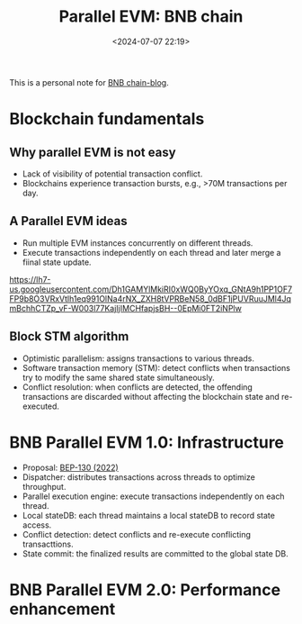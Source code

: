 #+title: Parallel EVM: BNB chain
#+date: <2024-07-07 22:19>
#+description:  This is a personal note for [[https://www.bnbchain.org/zh-CN/blog/road-to-high-performance-parallel-evm-for-bnb-chain][BNB chain-blog]]
#+filetags: evm parallel-evm bnb

This is a personal note for [[https://www.bnbchain.org/zh-CN/blog/road-to-high-performance-parallel-evm-for-bnb-chain][BNB chain-blog]].

* Blockchain fundamentals
** Why parallel EVM is not easy
- Lack of visibility of potential transaction conflict.
- Blockchains experience transaction bursts, e.g., >70M transactions per day.

** A Parallel EVM ideas
- Run multiple EVM instances concurrently on different threads.
- Execute transactions independently on each thread and later merge a fiinal state update.

#+CAPTION: Parallel Evm diagram
#+ATTR_HTML: :align center
#+ATTR_HTML: :width 600px
[[https://lh7-us.googleusercontent.com/Dh1GAMYlMkiRI0xWQ0ByYOxq_GNtA9h1PP1OF7FP9b8O3VRxVtlh1eq991OlNa4rNX_ZXH8tVPRBeN58_0dBF1jPUVRuuJMl4JqmBchhCTZp_vF-W003l77KajIjIMCHfapjsBH--0EpMi0FT2iNPlw]]

** Block STM algorithm
- Optimistic parallelism: assigns transactions to various threads.
- Software transaction memory (STM): detect conflicts when transactions try to modify the same shared state simultaneously.
- Conflict resolution: when conflicts are detected, the offending transactions are discarded without affecting the blockchain state and re-executed.

* BNB Parallel EVM 1.0: Infrastructure
- Proposal: [[https://github.com/bnb-chain/BEPs/pull/130?ref=bnbchain.ghost.io][BEP-130 (2022)]]
- Dispatcher: distributes transactions across threads to optimize throughput.
- Parallel execution engine: execute transactions independently on each thread.
- Local stateDB: each thread maintains a local stateDB to record state access.
- Conflict detection: detect conflicts and re-execute conflicting transacttions.
- State commit: the finalized results are committed to the global state DB.

* BNB Parallel EVM 2.0: Performance enhancement
